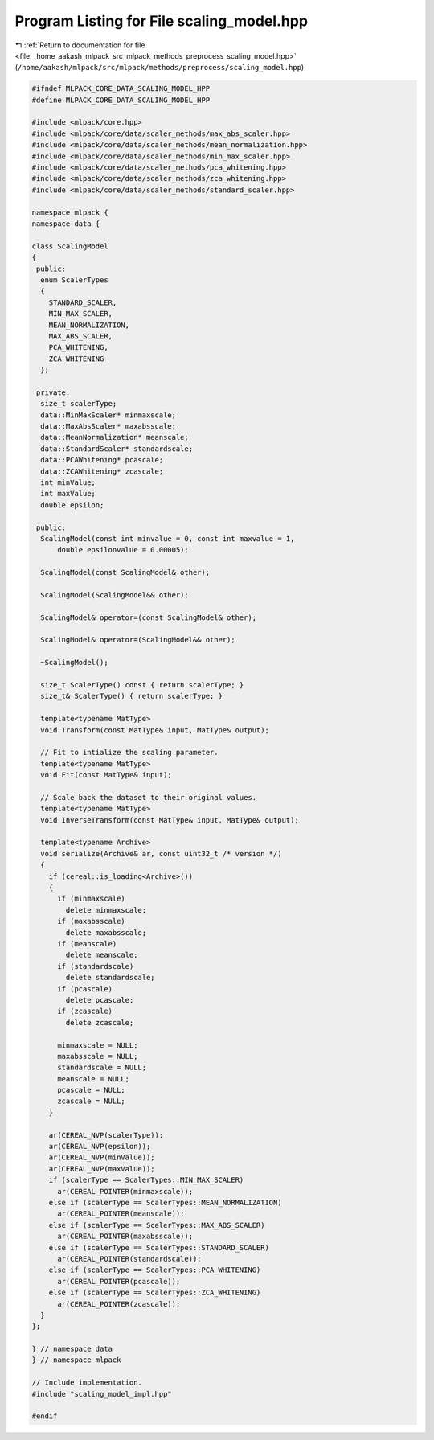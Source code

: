 
.. _program_listing_file__home_aakash_mlpack_src_mlpack_methods_preprocess_scaling_model.hpp:

Program Listing for File scaling_model.hpp
==========================================

|exhale_lsh| :ref:`Return to documentation for file <file__home_aakash_mlpack_src_mlpack_methods_preprocess_scaling_model.hpp>` (``/home/aakash/mlpack/src/mlpack/methods/preprocess/scaling_model.hpp``)

.. |exhale_lsh| unicode:: U+021B0 .. UPWARDS ARROW WITH TIP LEFTWARDS

.. code-block:: cpp

   
   #ifndef MLPACK_CORE_DATA_SCALING_MODEL_HPP
   #define MLPACK_CORE_DATA_SCALING_MODEL_HPP
   
   #include <mlpack/core.hpp>
   #include <mlpack/core/data/scaler_methods/max_abs_scaler.hpp>
   #include <mlpack/core/data/scaler_methods/mean_normalization.hpp>
   #include <mlpack/core/data/scaler_methods/min_max_scaler.hpp>
   #include <mlpack/core/data/scaler_methods/pca_whitening.hpp>
   #include <mlpack/core/data/scaler_methods/zca_whitening.hpp>
   #include <mlpack/core/data/scaler_methods/standard_scaler.hpp>
   
   namespace mlpack {
   namespace data {
   
   class ScalingModel
   {
    public:
     enum ScalerTypes
     {
       STANDARD_SCALER,
       MIN_MAX_SCALER,
       MEAN_NORMALIZATION,
       MAX_ABS_SCALER,
       PCA_WHITENING,
       ZCA_WHITENING
     };
   
    private:
     size_t scalerType;
     data::MinMaxScaler* minmaxscale;
     data::MaxAbsScaler* maxabsscale;
     data::MeanNormalization* meanscale;
     data::StandardScaler* standardscale;
     data::PCAWhitening* pcascale;
     data::ZCAWhitening* zcascale;
     int minValue;
     int maxValue;
     double epsilon;
   
    public:
     ScalingModel(const int minvalue = 0, const int maxvalue = 1,
         double epsilonvalue = 0.00005);
   
     ScalingModel(const ScalingModel& other);
   
     ScalingModel(ScalingModel&& other);
   
     ScalingModel& operator=(const ScalingModel& other);
   
     ScalingModel& operator=(ScalingModel&& other);
   
     ~ScalingModel();
   
     size_t ScalerType() const { return scalerType; }
     size_t& ScalerType() { return scalerType; }
   
     template<typename MatType>
     void Transform(const MatType& input, MatType& output);
   
     // Fit to intialize the scaling parameter.
     template<typename MatType>
     void Fit(const MatType& input);
   
     // Scale back the dataset to their original values.
     template<typename MatType>
     void InverseTransform(const MatType& input, MatType& output);
   
     template<typename Archive>
     void serialize(Archive& ar, const uint32_t /* version */)
     {
       if (cereal::is_loading<Archive>())
       {
         if (minmaxscale)
           delete minmaxscale;
         if (maxabsscale)
           delete maxabsscale;
         if (meanscale)
           delete meanscale;
         if (standardscale)
           delete standardscale;
         if (pcascale)
           delete pcascale;
         if (zcascale)
           delete zcascale;
   
         minmaxscale = NULL;
         maxabsscale = NULL;
         standardscale = NULL;
         meanscale = NULL;
         pcascale = NULL;
         zcascale = NULL;
       }
   
       ar(CEREAL_NVP(scalerType));
       ar(CEREAL_NVP(epsilon));
       ar(CEREAL_NVP(minValue));
       ar(CEREAL_NVP(maxValue));
       if (scalerType == ScalerTypes::MIN_MAX_SCALER)
         ar(CEREAL_POINTER(minmaxscale));
       else if (scalerType == ScalerTypes::MEAN_NORMALIZATION)
         ar(CEREAL_POINTER(meanscale));
       else if (scalerType == ScalerTypes::MAX_ABS_SCALER)
         ar(CEREAL_POINTER(maxabsscale));
       else if (scalerType == ScalerTypes::STANDARD_SCALER)
         ar(CEREAL_POINTER(standardscale));
       else if (scalerType == ScalerTypes::PCA_WHITENING)
         ar(CEREAL_POINTER(pcascale));
       else if (scalerType == ScalerTypes::ZCA_WHITENING)
         ar(CEREAL_POINTER(zcascale));
     }
   };
   
   } // namespace data
   } // namespace mlpack
   
   // Include implementation.
   #include "scaling_model_impl.hpp"
   
   #endif
